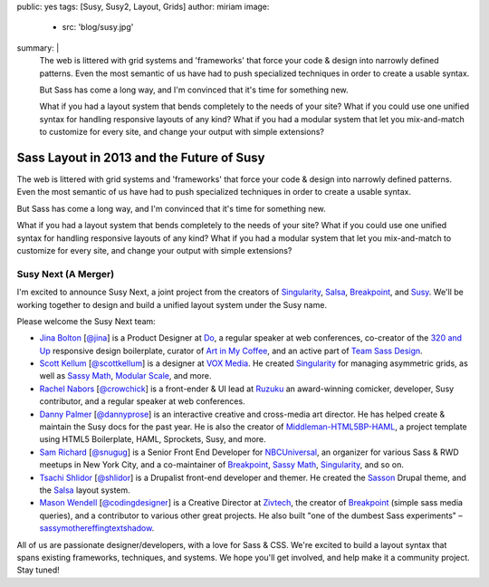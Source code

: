 public: yes
tags: [Susy, Susy2, Layout, Grids]
author: miriam
image:
  - src: 'blog/susy.jpg'
summary: |
  The web is littered with grid systems and 'frameworks'
  that force your code & design into narrowly defined patterns.
  Even the most semantic of us
  have had to push specialized techniques
  in order to create a usable syntax.

  But Sass has come a long way, and
  I'm convinced that it's time for something new.

  What if you had a layout system
  that bends completely to the needs of your site?
  What if you could use one unified syntax
  for handling responsive layouts of any kind?
  What if you had a modular system
  that let you mix-and-match to customize for every site,
  and change your output with simple extensions?


Sass Layout in 2013 and the Future of Susy
==========================================

The web is littered with grid systems and 'frameworks'
that force your code & design into narrowly defined patterns.
Even the most semantic of us
have had to push specialized techniques
in order to create a usable syntax.

But Sass has come a long way, and
I'm convinced that it's time for something new.

What if you had a layout system
that bends completely to the needs of your site?
What if you could use one unified syntax
for handling responsive layouts of any kind?
What if you had a modular system
that let you mix-and-match to customize for every site,
and change your output with simple extensions?

Susy Next (A Merger)
--------------------

I'm excited to announce Susy Next,
a joint project from the creators of
`Singularity`_, `Salsa`_, `Breakpoint`_, and `Susy`_.
We'll be working together to design and build a
unified layout system under the Susy name.

Please welcome the Susy Next team:

- `Jina Bolton`_ [`@jina`_]
  is a Product Designer at `Do`_,
  a regular speaker at web conferences,
  co-creator of the `320 and Up`_ responsive design boilerplate,
  curator of `Art in My Coffee`_,
  and an active part of `Team Sass Design`_.
- `Scott Kellum`_ [`@scottkellum`_]
  is a designer at `VOX Media`_.
  He created `Singularity`_
  for managing asymmetric grids,
  as well as `Sassy Math`_, `Modular Scale`_, and more.
- `Rachel Nabors`_ [`@crowchick`_]
  is a front-ender & UI lead at `Ruzuku`_
  an award-winning comicker,
  developer, Susy contributor, and a regular speaker at web conferences.
- `Danny Palmer`_ [`@dannyprose`_]
  is an interactive creative and cross-media art director.
  He has helped create & maintain the Susy docs for the past year.
  He is also the creator of `Middleman-HTML5BP-HAML`_,
  a project template using HTML5 Boilerplate, HAML, Sprockets,
  Susy, and more.
- `Sam Richard`_ [`@snugug`_]
  is a Senior Front End Developer for `NBCUniversal`_,
  an organizer for various Sass & RWD meetups in New York City,
  and a co-maintainer of `Breakpoint`_, `Sassy Math`_, `Singularity`_,
  and so on.
- `Tsachi Shlidor`_ [`@shlidor`_]
  is a Drupalist front-end developer and themer.
  He created the `Sasson`_ Drupal theme,
  and the `Salsa`_ layout system.
- `Mason Wendell`_ [`@codingdesigner`_]
  is a Creative Director at `Zivtech`_,
  the creator of `Breakpoint`_
  (simple sass media queries),
  and a contributor to various other great projects.
  He also built "one of the dumbest Sass experiments" –
  `sassymothereffingtextshadow`_.

All of us are passionate designer/developers,
with a love for Sass & CSS.
We're excited to build a layout syntax that spans
existing frameworks, techniques, and systems.
We hope you'll get involved, and help make it a community project.
Stay tuned!

.. _Susy: http://susy.oddbird.net/

.. _Jina Bolton: http://github.com/jina/
.. _@jina: http://twitter.com/jina
.. _320 and Up: http://stuffandnonsense.co.uk/projects/320andup/
.. _Art in My Coffee: http://artinmycoffee.com/
.. _Team Sass Design: http://teamsassdesign.tumblr.com/
.. _Do: http://do.com/

.. _Scott Kellum: http://github.com/scottkellum/
.. _@scottkellum: http://twitter.com/scottkellum
.. _Singularity: http://singularity.gs/
.. _Sassy Math: http://github.com/scottkellum/sassy-math
.. _Modular Scale: http://github.com/scottkellum/modular-scale
.. _VOX Media: http://voxmedia.com/

.. _Rachel Nabors: http://github.com/CrowChick/
.. _@crowchick: http://twitter.com/crowchick
.. _Ruzuku: http://ruzuku.com/

.. _Danny Palmer: http://github.com/dannyprose/
.. _@dannyprose: https://twitter.com/dannyprose/
.. _Middleman-HTML5BP-HAML: http://github.com/dannyprose/Middleman-HTML5BP-HAML

.. _Sam Richard: http://github.com/snugug/
.. _@snugug: http://twitter.com/Snugug
.. _NBCUniversal: http://www.nbcuni.com/

.. _Tsachi Shlidor: http://github.com/tsi/
.. _@shlidor: http://twitter.com/shlidor
.. _Sasson: http://drupal.org/project/sasson
.. _Salsa: http://tsi.github.com/Salsa/

.. _Mason Wendell: http://github.com/canarymason/
.. _@codingdesigner: http://twitter.com/codingdesigner
.. _Breakpoint: http://breakpoint-sass.com
.. _Zivtech: http://zivtech.com
.. _sassymothereffingtextshadow: http://sassymothereffingtextshadow.com
